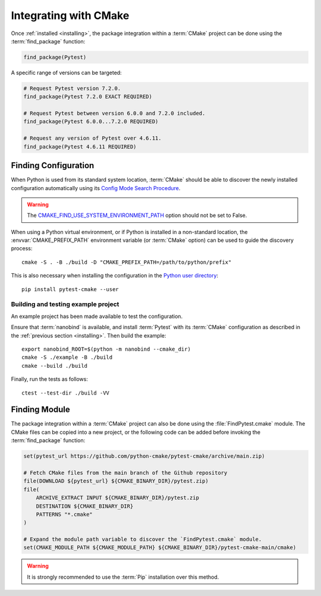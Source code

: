 .. _integration:

**********************
Integrating with CMake
**********************

.. highlight:: bash

Once :ref:`installed <installing>`, the package integration within a
:term:`CMake` project can be done using the :term:`find_package` function:

.. code-block:: cmake

    find_package(Pytest)

A specific range of versions can be targeted:

.. code-block:: cmake

    # Request Pytest version 7.2.0.
    find_package(Pytest 7.2.0 EXACT REQUIRED)

    # Request Pytest between version 6.0.0 and 7.2.0 included.
    find_package(Pytest 6.0.0...7.2.0 REQUIRED)

    # Request any version of Pytest over 4.6.11.
    find_package(Pytest 4.6.11 REQUIRED)

.. _integration/config:

Finding Configuration
=====================

When Python is used from its standard system location, :term:`CMake` should be
able to discover the newly installed configuration automatically using its
`Config Mode Search Procedure
<https://cmake.org/cmake/help/latest/command/find_package.html#search-procedure>`_.

.. warning::

    The `CMAKE_FIND_USE_SYSTEM_ENVIRONMENT_PATH
    <https://cmake.org/cmake/help/latest/variable/CMAKE_FIND_USE_SYSTEM_ENVIRONMENT_PATH.html>`_
    option should not be set to False.

When using a Python virtual environment, or if Python is installed in a
non-standard location, the :envvar:`CMAKE_PREFIX_PATH` environment variable
(or :term:`CMake` option) can be used to guide the discovery process::

    cmake -S . -B ./build -D "CMAKE_PREFIX_PATH=/path/to/python/prefix"

This is also necessary when installing the configuration in the
`Python user directory
<https://pip.pypa.io/en/stable/cli/pip_install/#install-user>`_::

    pip install pytest-cmake --user

.. _integration/config/example:

Building and testing example project
------------------------------------

An example project has been made available to test the configuration.

Ensure that :term:`nanobind` is available, and install :term:`Pytest` with its
:term:`CMake` configuration as described in the :ref:`previous section <installing>`.
Then build the example::

    export nanobind_ROOT=$(python -m nanobind --cmake_dir)
    cmake -S ./example -B ./build
    cmake --build ./build

Finally, run the tests as follows::

    ctest --test-dir ./build -VV

.. _integration/module:

Finding Module
==============

The package integration within a :term:`CMake` project can also be done using
the :file:`FindPytest.cmake` module. The CMake files can be copied into a
new project, or the following code can be added before invoking the
:term:`find_package` function:

.. code-block:: cmake

    set(pytest_url https://github.com/python-cmake/pytest-cmake/archive/main.zip)

    # Fetch CMake files from the main branch of the Github repository
    file(DOWNLOAD ${pytest_url} ${CMAKE_BINARY_DIR}/pytest.zip)
    file(
        ARCHIVE_EXTRACT INPUT ${CMAKE_BINARY_DIR}/pytest.zip
        DESTINATION ${CMAKE_BINARY_DIR}
        PATTERNS "*.cmake"
    )

    # Expand the module path variable to discover the `FindPytest.cmake` module.
    set(CMAKE_MODULE_PATH ${CMAKE_MODULE_PATH} ${CMAKE_BINARY_DIR}/pytest-cmake-main/cmake)

.. warning::

    It is strongly recommended to use the :term:`Pip` installation over
    this method.

